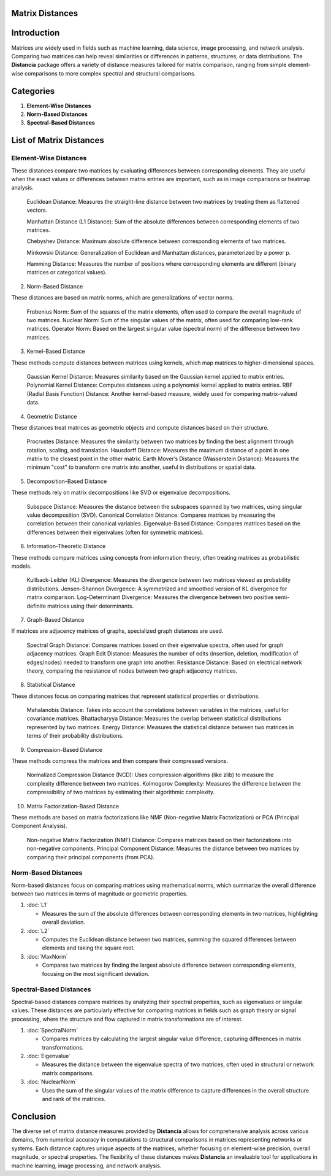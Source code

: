 Matrix Distances
================

Introduction
============
Matrices are widely used in fields such as machine learning, data science, image processing, and network analysis. Comparing two matrices can help reveal similarities or differences in patterns, structures, or data distributions. The **Distancia** package offers a variety of distance measures tailored for matrix comparison, ranging from simple element-wise comparisons to more complex spectral and structural comparisons.

Categories
==========

1. **Element-Wise Distances**
2. **Norm-Based Distances**
3. **Spectral-Based Distances**

List  of Matrix Distances
=========================

**Element-Wise Distances**
--------------------------

These distances compare two matrices by evaluating differences between corresponding elements. They are useful when the exact values or differences between matrix entries are important, such as in image comparisons or heatmap analysis.

    Euclidean Distance: Measures the straight-line distance between two matrices by treating them as flattened vectors.

    Manhattan Distance (L1 Distance): Sum of the absolute differences between corresponding elements of two matrices.

    Chebyshev Distance: Maximum absolute difference between corresponding elements of two matrices.

    Minkowski Distance: Generalization of Euclidean and Manhattan distances, parameterized by a power p.

    Hamming Distance: Measures the number of positions where corresponding elements are different (binary matrices or categorical values).

2. Norm-Based Distance

These distances are based on matrix norms, which are generalizations of vector norms.

    Frobenius Norm: Sum of the squares of the matrix elements, often used to compare the overall magnitude of two matrices.
    Nuclear Norm: Sum of the singular values of the matrix, often used for comparing low-rank matrices.
    Operator Norm: Based on the largest singular value (spectral norm) of the difference between two matrices.

3. Kernel-Based Distance

These methods compute distances between matrices using kernels, which map matrices to higher-dimensional spaces.

    Gaussian Kernel Distance: Measures similarity based on the Gaussian kernel applied to matrix entries.
    Polynomial Kernel Distance: Computes distances using a polynomial kernel applied to matrix entries.
    RBF (Radial Basis Function) Distance: Another kernel-based measure, widely used for comparing matrix-valued data.

4. Geometric Distance

These distances treat matrices as geometric objects and compute distances based on their structure.

    Procrustes Distance: Measures the similarity between two matrices by finding the best alignment through rotation, scaling, and translation.
    Hausdorff Distance: Measures the maximum distance of a point in one matrix to the closest point in the other matrix.
    Earth Mover’s Distance (Wasserstein Distance): Measures the minimum "cost" to transform one matrix into another, useful in distributions or spatial data.

5. Decomposition-Based Distance

These methods rely on matrix decompositions like SVD or eigenvalue decompositions.

    Subspace Distance: Measures the distance between the subspaces spanned by two matrices, using singular value decomposition (SVD).
    Canonical Correlation Distance: Compares matrices by measuring the correlation between their canonical variables.
    Eigenvalue-Based Distance: Compares matrices based on the differences between their eigenvalues (often for symmetric matrices).

6. Information-Theoretic Distance

These methods compare matrices using concepts from information theory, often treating matrices as probabilistic models.

    Kullback-Leibler (KL) Divergence: Measures the divergence between two matrices viewed as probability distributions.
    Jensen-Shannon Divergence: A symmetrized and smoothed version of KL divergence for matrix comparison.
    Log-Determinant Divergence: Measures the divergence between two positive semi-definite matrices using their determinants.

7. Graph-Based Distance

If matrices are adjacency matrices of graphs, specialized graph distances are used.

    Spectral Graph Distance: Compares matrices based on their eigenvalue spectra, often used for graph adjacency matrices.
    Graph Edit Distance: Measures the number of edits (insertion, deletion, modification of edges/nodes) needed to transform one graph into another.
    Resistance Distance: Based on electrical network theory, comparing the resistance of nodes between two graph adjacency matrices.

8. Statistical Distance

These distances focus on comparing matrices that represent statistical properties or distributions.

    Mahalanobis Distance: Takes into account the correlations between variables in the matrices, useful for covariance matrices.
    Bhattacharyya Distance: Measures the overlap between statistical distributions represented by two matrices.
    Energy Distance: Measures the statistical distance between two matrices in terms of their probability distributions.

9. Compression-Based Distance

These methods compress the matrices and then compare their compressed versions.

    Normalized Compression Distance (NCD): Uses compression algorithms (like zlib) to measure the complexity difference between two matrices.
    Kolmogorov Complexity: Measures the difference between the compressibility of two matrices by estimating their algorithmic complexity.

10. Matrix Factorization-Based Distance

These methods are based on matrix factorizations like NMF (Non-negative Matrix Factorization) or PCA (Principal Component Analysis).

    Non-negative Matrix Factorization (NMF) Distance: Compares matrices based on their factorizations into non-negative components.
    Principal Component Distance: Measures the distance between two matrices by comparing their principal components (from PCA).

**Norm-Based Distances**
------------------------

Norm-based distances focus on comparing matrices using mathematical norms, which summarize the overall difference between two matrices in terms of magnitude or geometric properties.

1. :doc:`L1`

   - Measures the sum of the absolute differences between corresponding elements in two matrices, highlighting overall deviation.

2. :doc:`L2`

   - Computes the Euclidean distance between two matrices, summing the squared differences between elements and taking the square root.

3. :doc:`MaxNorm`

   - Compares two matrices by finding the largest absolute difference between corresponding elements, focusing on the most significant deviation.

**Spectral-Based Distances**
----------------------------

Spectral-based distances compare matrices by analyzing their spectral properties, such as eigenvalues or singular values. These distances are particularly effective for comparing matrices in fields such as graph theory or signal processing, where the structure and flow captured in matrix transformations are of interest.

1. :doc:`SpectralNorm`

   - Compares matrices by calculating the largest singular value difference, capturing differences in matrix transformations.

2. :doc:`Eigenvalue`

   - Measures the distance between the eigenvalue spectra of two matrices, often used in structural or network matrix comparisons.

3. :doc:`NuclearNorm`

   - Uses the sum of the singular values of the matrix difference to capture differences in the overall structure and rank of the matrices.

Conclusion
==========
The diverse set of matrix distance measures provided by **Distancia** allows for comprehensive analysis across various domains, from numerical accuracy in computations to structural comparisons in matrices representing networks or systems. Each distance captures unique aspects of the matrices, whether focusing on element-wise precision, overall magnitude, or spectral properties. The flexibility of these distances makes **Distancia** an invaluable tool for applications in machine learning, image processing, and network analysis.
